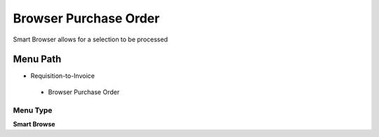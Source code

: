 
.. _functional-guide/menu/browserpurchaseorder:

======================
Browser Purchase Order
======================

Smart Browser allows for a selection to be processed

Menu Path
=========


* Requisition-to-Invoice

 * Browser Purchase Order

Menu Type
---------
\ **Smart Browse**\ 

